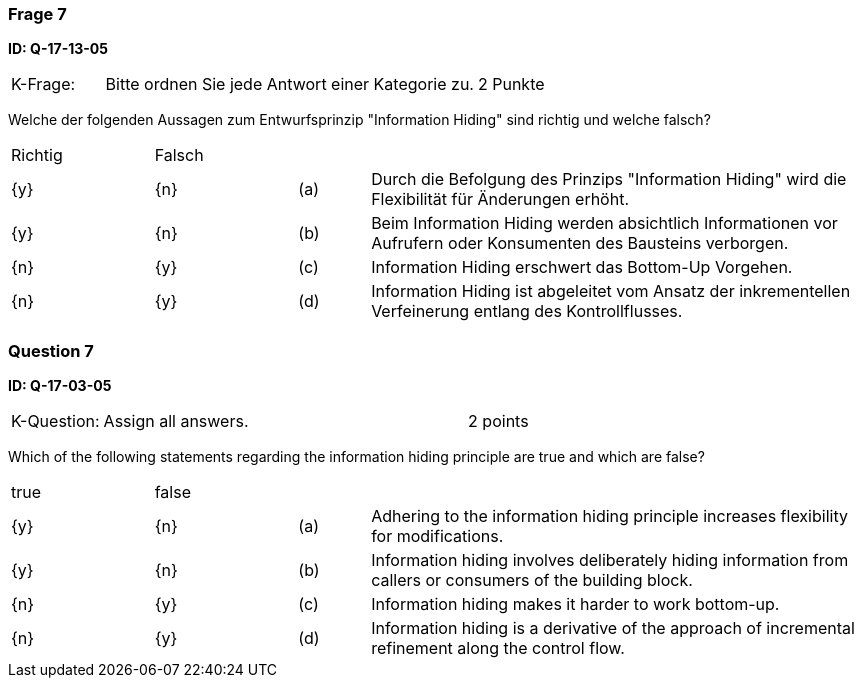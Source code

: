 // tag::DE[]
=== Frage 7
**ID: Q-17-13-05**

[cols="2,8,2", frame=ends, grid=rows]
|===
| K-Frage:
| Bitte ordnen Sie jede Antwort einer Kategorie zu.
| 2 Punkte
|===

Welche der folgenden Aussagen zum Entwurfsprinzip "Information Hiding" sind richtig und welche falsch?


[cols="2a,2a,1, 7", frame=none, grid=none]
|===

| Richtig
| Falsch
|
|

| {y}
| {n}
| (a)
| Durch die Befolgung des Prinzips "Information Hiding" wird die Flexibilität für Änderungen erhöht.

| {y}
| {n}
| (b)
| Beim Information Hiding werden absichtlich Informationen vor Aufrufern oder Konsumenten des Bausteins verborgen.

| {n}
| {y}
| (c)
| Information Hiding erschwert das Bottom-Up Vorgehen.

| {n}
| {y}
| (d)
| Information Hiding ist abgeleitet vom Ansatz der inkrementellen Verfeinerung entlang des Kontrollflusses.
|===

// end::DE[]

// tag::EN[]
=== Question 7
**ID: Q-17-03-05**

[cols="2,8,2", frame=ends, grid=rows]
|===
| K-Question:
| Assign all answers.
| 2 points
|===

Which of the following statements regarding the information hiding principle are true and which are false?

[cols="2a,2a,1, 7", frame=none, grid=none]
|===

| true
| false
|
|

| {y}
| {n}
| (a)
| Adhering to the information hiding principle increases flexibility for modifications.

| {y}
| {n}
| (b)
| Information hiding involves deliberately hiding information from callers or consumers of the building block.


| {n}
| {y}
| (c)
| Information hiding makes it harder to work bottom-up.

| {n}
| {y}
| (d)
| Information hiding is a derivative of the approach of incremental refinement along the control flow.
|===

// end::EN[]

// tag::EXPLANATION[]
// end::EXPLANATION[]

